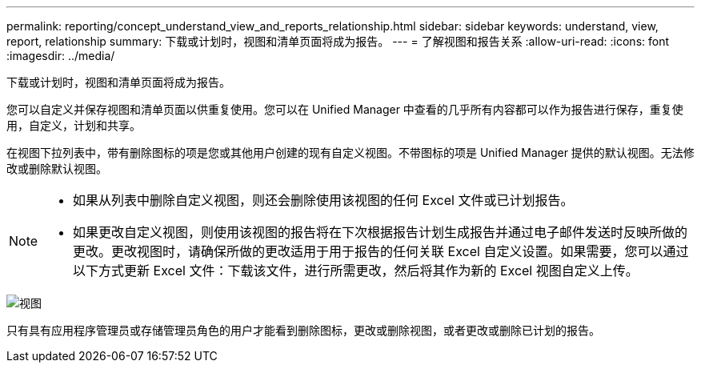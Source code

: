 ---
permalink: reporting/concept_understand_view_and_reports_relationship.html 
sidebar: sidebar 
keywords: understand, view, report, relationship 
summary: 下载或计划时，视图和清单页面将成为报告。 
---
= 了解视图和报告关系
:allow-uri-read: 
:icons: font
:imagesdir: ../media/


[role="lead"]
下载或计划时，视图和清单页面将成为报告。

您可以自定义并保存视图和清单页面以供重复使用。您可以在 Unified Manager 中查看的几乎所有内容都可以作为报告进行保存，重复使用，自定义，计划和共享。

在视图下拉列表中，带有删除图标的项是您或其他用户创建的现有自定义视图。不带图标的项是 Unified Manager 提供的默认视图。无法修改或删除默认视图。

[NOTE]
====
* 如果从列表中删除自定义视图，则还会删除使用该视图的任何 Excel 文件或已计划报告。
* 如果更改自定义视图，则使用该视图的报告将在下次根据报告计划生成报告并通过电子邮件发送时反映所做的更改。更改视图时，请确保所做的更改适用于用于报告的任何关联 Excel 自定义设置。如果需要，您可以通过以下方式更新 Excel 文件：下载该文件，进行所需更改，然后将其作为新的 Excel 视图自定义上传。


====
image::../media/view_drop_down_3.png["视图"下拉列表的UI屏幕截图。]

只有具有应用程序管理员或存储管理员角色的用户才能看到删除图标，更改或删除视图，或者更改或删除已计划的报告。
